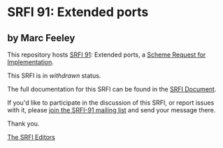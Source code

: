 * SRFI 91: Extended ports

** by Marc Feeley

This repository hosts [[http://srfi.schemers.org/srfi-91/][SRFI 91]]: Extended ports, a [[http://srfi.schemers.org/][Scheme Request for Implementation]].

This SRFI is in /withdrawn/ status.

The full documentation for this SRFI can be found in the [[http://srfi.schemers.org/srfi-91/srfi-91.html][SRFI Document]].

If you'd like to participate in the discussion of this SRFI, or report issues with it, please [[http://srfi.schemers.org/srfi-91/][join the SRFI-91 mailing list]] and send your message there.

Thank you.


[[mailto:srfi-editors@srfi.schemers.org][The SRFI Editors]]
